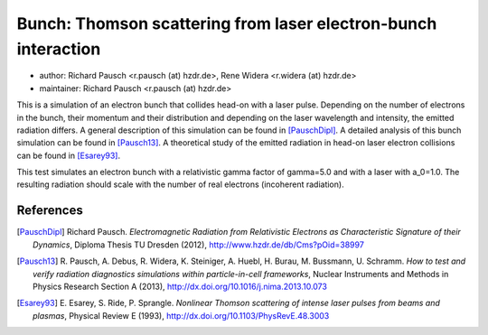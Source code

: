 Bunch: Thomson scattering from laser electron-bunch interaction
===============================================================

* author:      Richard Pausch <r.pausch (at) hzdr.de>, Rene Widera <r.widera (at) hzdr.de>
* maintainer:  Richard Pausch <r.pausch (at) hzdr.de>

This is a simulation of an electron bunch that collides head-on with a laser pulse.
Depending on the number of electrons in the bunch, their momentum and their distribution and depending on the laser wavelength and intensity, the emitted radiation differs.
A general description of this simulation can be found in [PauschDipl]_.
A detailed analysis of this bunch simulation can be found in [Pausch13]_.
A theoretical study of the emitted radiation in head-on laser electron collisions can be found in [Esarey93]_.

This test simulates an electron bunch with a relativistic gamma factor of gamma=5.0 and with a laser with a_0=1.0.
The resulting radiation should scale with the number of real electrons (incoherent radiation).

References
----------

.. [PauschDipl]
        Richard Pausch.
        *Electromagnetic Radiation from Relativistic Electrons as Characteristic Signature of their Dynamics*,
        Diploma Thesis TU Dresden (2012),
        http://www.hzdr.de/db/Cms?pOid=38997

.. [Pausch13]
        R. Pausch, A. Debus, R. Widera, K. Steiniger, A. Huebl, H. Burau, M. Bussmann, U. Schramm.
        *How to test and verify radiation diagnostics simulations within particle-in-cell frameworks*,
        Nuclear Instruments and Methods in Physics Research Section A (2013),
        http://dx.doi.org/10.1016/j.nima.2013.10.073

.. [Esarey93]
        E. Esarey, S. Ride, P. Sprangle.
        *Nonlinear Thomson scattering of intense laser pulses from beams and plasmas*,
        Physical Review E (1993),
        http://dx.doi.org/10.1103/PhysRevE.48.3003
